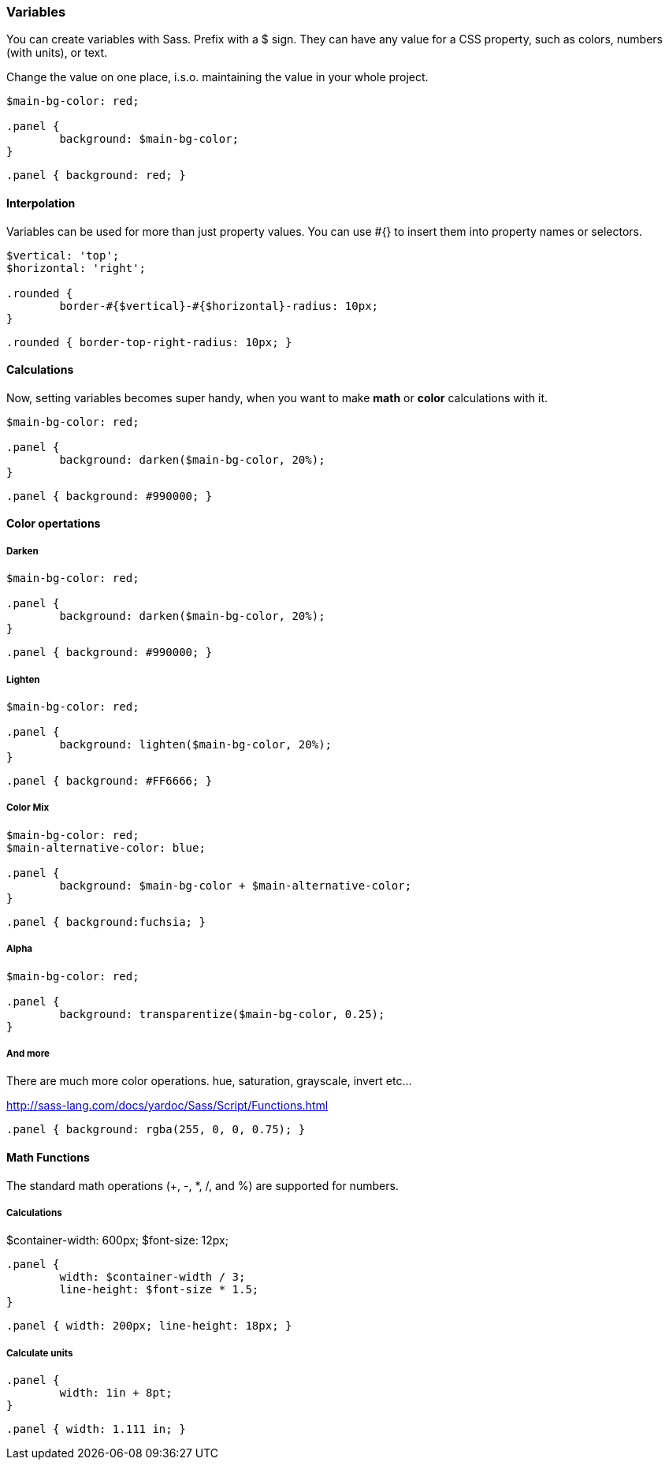 === Variables
You can create variables with Sass. Prefix with a +$+ sign.
They can have any value for a CSS property, 
such as colors, numbers (with units), or text.

Change the value on one place, i.s.o. maintaining the value
in your whole project.

[source, javascript]
----
$main-bg-color: red;

.panel {
	background: $main-bg-color;
}
----

[source, javascript]
----
.panel { background: red; }
----

==== Interpolation
Variables can be used for more than just property values. You can use +#{}+ to insert them into property names or selectors.

[source, javascript]
----
$vertical: 'top';
$horizontal: 'right';

.rounded {
 	border-#{$vertical}-#{$horizontal}-radius: 10px;
}
----

[source, javascript]
----
.rounded { border-top-right-radius: 10px; }
----

==== Calculations
Now, setting variables becomes super handy, when you 
want to make *math* or *color* calculations with it.

[source, javascript]
----
$main-bg-color: red;

.panel {
	background: darken($main-bg-color, 20%);
}
----

[source, javascript]
----
.panel { background: #990000; }
----

==== Color opertations

===== Darken
[source, javascript]
----
$main-bg-color: red;

.panel {
	background: darken($main-bg-color, 20%);
}
----

[source, javascript]
----
.panel { background: #990000; }
----

===== Lighten
[source, javascript]
----
$main-bg-color: red;

.panel {
	background: lighten($main-bg-color, 20%);
}
----

[source, javascript]
----
.panel { background: #FF6666; }
----

===== Color Mix
[source, javascript]
----
$main-bg-color: red;
$main-alternative-color: blue;

.panel {
	background: $main-bg-color + $main-alternative-color;
}
----

[source, javascript]
----
.panel { background:fuchsia; }
----

===== Alpha
[source, javascript]
----
$main-bg-color: red;

.panel {
	background: transparentize($main-bg-color, 0.25);
}
----

===== And more
There are much more color operations.
+hue+, +saturation+, +grayscale+, +invert+ etc...

http://sass-lang.com/docs/yardoc/Sass/Script/Functions.html

[source, javascript]
----
.panel { background: rgba(255, 0, 0, 0.75); }
----

==== Math Functions
The standard math operations (+, -, *, /, and %) are supported for numbers.

===== Calculations
$container-width: 600px;
$font-size: 12px;

[source, javascript]
----
.panel {
	width: $container-width / 3;
	line-height: $font-size * 1.5;
}
----

[source, javascript]
----
.panel { width: 200px; line-height: 18px; }
----

===== Calculate units
[source, javascript]
----
.panel {
	width: 1in + 8pt;
}
----

[source, javascript]
----
.panel { width: 1.111 in; }
----